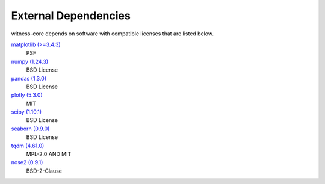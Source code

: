 External Dependencies
---------------------

witness-core depends on software with compatible licenses that are listed below.

`matplotlib (>=3.4.3) <https://matplotlib.org>`_
    PSF

`numpy (1.24.3) <https://numpy.org>`_
    BSD License

`pandas (1.3.0) <https://pandas.pydata.org>`_
    BSD License

`plotly (5.3.0) <https://plotly.com/python/>`_
    MIT

`scipy (1.10.1) <https://scipy.org/>`_
    BSD License

`seaborn (0.9.0) <None>`_
    BSD License

`tqdm (4.61.0) <https://tqdm.github.io>`_
    MPL-2.0 AND MIT

`nose2 (0.9.1) <https://docs.nose2.io/>`_
    BSD-2-Clause
